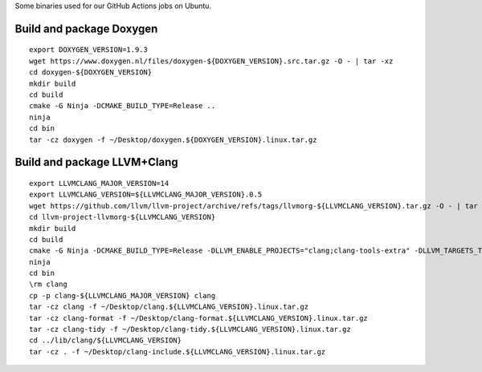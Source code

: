 Some binaries used for our GitHub Actions jobs on Ubuntu.

Build and package Doxygen
=========================

::

    export DOXYGEN_VERSION=1.9.3
    wget https://www.doxygen.nl/files/doxygen-${DOXYGEN_VERSION}.src.tar.gz -O - | tar -xz
    cd doxygen-${DOXYGEN_VERSION}
    mkdir build
    cd build
    cmake -G Ninja -DCMAKE_BUILD_TYPE=Release ..
    ninja
    cd bin
    tar -cz doxygen -f ~/Desktop/doxygen.${DOXYGEN_VERSION}.linux.tar.gz

Build and package LLVM+Clang
============================

::

    export LLVMCLANG_MAJOR_VERSION=14
    export LLVMCLANG_VERSION=${LLVMCLANG_MAJOR_VERSION}.0.5
    wget https://github.com/llvm/llvm-project/archive/refs/tags/llvmorg-${LLVMCLANG_VERSION}.tar.gz -O - | tar -xz
    cd llvm-project-llvmorg-${LLVMCLANG_VERSION}
    mkdir build
    cd build
    cmake -G Ninja -DCMAKE_BUILD_TYPE=Release -DLLVM_ENABLE_PROJECTS="clang;clang-tools-extra" -DLLVM_TARGETS_TO_BUILD=X86 ../llvm
    ninja
    cd bin
    \rm clang
    cp -p clang-${LLVMCLANG_MAJOR_VERSION} clang
    tar -cz clang -f ~/Desktop/clang.${LLVMCLANG_VERSION}.linux.tar.gz
    tar -cz clang-format -f ~/Desktop/clang-format.${LLVMCLANG_VERSION}.linux.tar.gz
    tar -cz clang-tidy -f ~/Desktop/clang-tidy.${LLVMCLANG_VERSION}.linux.tar.gz
    cd ../lib/clang/${LLVMCLANG_VERSION}
    tar -cz . -f ~/Desktop/clang-include.${LLVMCLANG_VERSION}.linux.tar.gz
